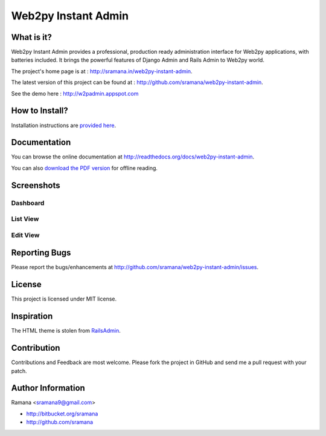 Web2py Instant Admin
=============================

What is it?
-----------------------------------------
Web2py Instant Admin provides a professional, production ready administration interface for Web2py applications, with batteries included. It brings the powerful features of Django Admin and Rails Admin to Web2py world.

The project's home page is at : http://sramana.in/web2py-instant-admin.

The latest version of this project can be found at : http://github.com/sramana/web2py-instant-admin.

See the demo here : http://w2padmin.appspot.com


How to Install?
-----------------------------------------
Installation instructions are `provided here <http://readthedocs.org/docs/web2py-instant-admin/en/latest/install.html>`_.

Documentation
-----------------------------------------
You can browse the online documentation at http://readthedocs.org/docs/web2py-instant-admin.

You can also `download the PDF version <http://media.readthedocs.org/pdf/web2py-instant-admin/latest/web2py-instant-admin.pdf>`_ for offline reading.

Screenshots
-----------------------------------------

"""""""""""""""""
Dashboard
"""""""""""""""""

.. figure:: https://github.com/sramana/web2py-instant-admin/raw/master/docs/screenshots/dashboard.png
   :width: 80%
   :align: center


"""""""""""""""""
List View
"""""""""""""""""

.. figure:: https://github.com/sramana/web2py-instant-admin/raw/master/docs/screenshots/list.png
   :width: 80%
   :align: center


"""""""""""""""""
Edit View
"""""""""""""""""

.. figure:: https://github.com/sramana/web2py-instant-admin/raw/master/docs/screenshots/edit.png
   :width: 80%
   :align: center


Reporting Bugs
-----------------------------------------
Please report the bugs/enhancements at http://github.com/sramana/web2py-instant-admin/issues.


License
-----------------------------------------
This project is licensed under MIT license.


Inspiration
-----------------------------------------
The HTML theme is stolen from RailsAdmin_.

.. _RailsAdmin: http://github.com/sferik/rails_admin


Contribution
-----------------------------------------
Contributions and Feedback are most welcome. Please fork the project in GitHub and send me a pull request with your patch.


Author Information
-----------------------------------------
Ramana <sramana9@gmail.com>

* http://bitbucket.org/sramana
* http://github.com/sramana

